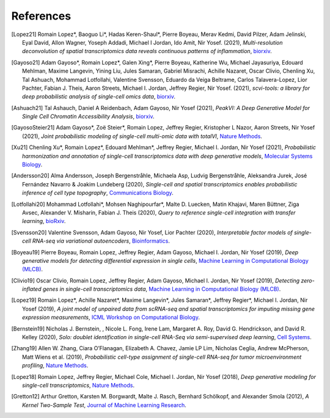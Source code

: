 References
----------

.. [Lopez21] Romain Lopez*, Baoguo Li*, Hadas Keren-Shaul*, Pierre Boyeau, Merav Kedmi, David Pilzer, Adam Jelinski, Eyal David, Allon Wagner, Yoseph Addadi, Michael I Jordan, Ido Amit, Nir Yosef. (2021),
   *Multi-resolution deconvolution of spatial transcriptomics data reveals continuous patterns of inflammation*,
   `biorxiv <https://www.biorxiv.org/content/10.1101/2021.04.28.441833v1>`__.
   
.. [Gayoso21] Adam Gayoso*, Romain Lopez*, Galen Xing*, Pierre Boyeau, Katherine Wu, Michael Jayasuriya, Edouard Mehlman, Maxime Langevin, Yining Liu, Jules Samaran, Gabriel Misrachi, Achille Nazaret, Oscar Clivio, Chenling Xu, Tal Ashuach, Mohammad Lotfollahi, Valentine Svensson, Eduardo da Veiga Beltrame, Carlos Talavera-Lopez, Lior Pachter, Fabian J. Theis, Aaron Streets, Michael I. Jordan, Jeffrey Regier, Nir Yosef. (2021),
   *scvi-tools: a library for deep probabilistic analysis of single-cell omics data*,
   `biorxiv <https://www.biorxiv.org/content/10.1101/2021.04.28.441833v1>`__.

.. [Ashuach21] Tal Ashauch, Daniel A Reidenbach, Adam Gayoso, Nir Yosef (2021),
   *PeakVI: A Deep Generative Model for Single Cell Chromatin Accessibility Analysis*,
   `biorxiv <https://www.biorxiv.org/content/10.1101/2021.04.29.442020v1>`__.

.. [GayosoSteier21] Adam Gayoso*, Zoë Steier*, Romain Lopez, Jeffrey Regier, Kristopher L Nazor, Aaron Streets, Nir Yosef (2021),
   *Joint probabilistic modeling of single-cell multi-omic data with totalVI*,
   `Nature Methods <https://www.nature.com/articles/s41592-020-01050-x>`__.

.. [Xu21] Chenling Xu*, Romain Lopez*, Edouard Mehlman*, Jeffrey Regier, Michael I. Jordan, Nir Yosef (2021),
   *Probabilistic harmonization and annotation of single-cell transcriptomics data with deep generative models*,
   `Molecular Systems Biology <https://www.embopress.org/doi/full/10.15252/msb.20209620>`__.

.. [Andersson20] Alma Andersson, Joseph Bergenstråhle, Michaela Asp, Ludvig Bergenstråhle, Aleksandra Jurek, José Fernández Navarro & Joakim Lundeberg (2020),
   *Single-cell and spatial transcriptomics enables probabilistic inference of cell type topography*,
   `Communications Biology <https://www.nature.com/articles/s42003-020-01247-y>`__.

.. [Lotfollahi20] Mohammad Lotfollahi*, Mohsen Naghipourfar*, Malte D. Luecken, Matin Khajavi, Maren Büttner, Ziga Avsec, Alexander V. Misharin, Fabian J. Theis (2020),
   *Query to reference single-cell integration with transfer learning*,
   `bioRxiv <https://www.biorxiv.org/content/10.1101/2020.07.16.205997v1>`__.

.. [Svensson20] Valentine Svensson, Adam Gayoso, Nir Yosef, Lior Pachter (2020),
   *Interpretable factor models of single-cell RNA-seq via variational autoencoders*,
   `Bioinformatics <https://academic.oup.com/bioinformatics/article/36/11/3418/5807606>`__.

.. [Boyeau19] Pierre Boyeau, Romain Lopez, Jeffrey Regier, Adam Gayoso, Michael I. Jordan, Nir Yosef (2019),
   *Deep generative models for detecting differential expression in single cells*,
   `Machine Learning in Computational Biology (MLCB) <https://www.biorxiv.org/content/biorxiv/early/2019/10/04/794289.full.pdf>`__.

.. [Clivio19] Oscar Clivio, Romain Lopez, Jeffrey Regier, Adam Gayoso, Michael I. Jordan, Nir Yosef (2019),
   *Detecting zero-inflated genes in single-cell transcriptomics data*,
   `Machine Learning in Computational Biology (MLCB) <https://www.biorxiv.org/content/biorxiv/early/2019/10/10/794875.full.pdf>`__.

.. [Lopez19] Romain Lopez*, Achille Nazaret*, Maxime Langevin*, Jules Samaran*, Jeffrey Regier*, Michael I. Jordan, Nir Yosef (2019),
   *A joint model of unpaired data from scRNA-seq and spatial transcriptomics for imputing missing gene expression measurements*,
   `ICML Workshop on Computational Biology <https://arxiv.org/pdf/1905.02269.pdf>`__.

.. [Bernstein19] Nicholas J. Bernstein, , Nicole L. Fong, Irene Lam, Margaret A. Roy, David G. Hendrickson, and David R. Kelley (2020),
    *Solo: doublet identification in single-cell RNA-Seq via semi-supervised deep learning*,
    `Cell Systems <https://www.sciencedirect.com/science/article/pii/S2405471220301952>`__.

.. [Zhang19] Allen W. Zhang, Ciara O’Flanagan, Elizabeth A. Chavez, Jamie LP Lim, Nicholas Ceglia, Andrew McPherson, Matt Wiens et al. (2019),
   *Probabilistic cell-type assignment of single-cell RNA-seq for tumor microenvironment profiling*,
   `Nature Methods <https://www.nature.com/articles/s41592-019-0529-1?elqTrackId=12c8cef68e0741ef8422778b61>`__.

.. [Lopez18] Romain Lopez, Jeffrey Regier, Michael Cole, Michael I. Jordan, Nir Yosef (2018),
   *Deep generative modeling for single-cell transcriptomics*,
   `Nature Methods <https://www.nature.com/articles/s41592-018-0229-2.epdf?author_access_token=5sMbnZl1iBFitATlpKkddtRgN0jAjWel9jnR3ZoTv0P1-tTjoP-mBfrGiMqpQx63aBtxToJssRfpqQ482otMbBw2GIGGeinWV4cULBLPg4L4DpCg92dEtoMaB1crCRDG7DgtNrM_1j17VfvHfoy1cQ%3D%3D>`__.

.. [Gretton12] Arthur Gretton, Karsten M. Borgwardt, Malte J. Rasch, Bernhard Schölkopf, and Alexander Smola (2012),
   *A Kernel Two-Sample Test*,
   `Journal of Machine Learning Research <https://www.jmlr.org/papers/volume13/gretton12a/gretton12a.pdf>`__.